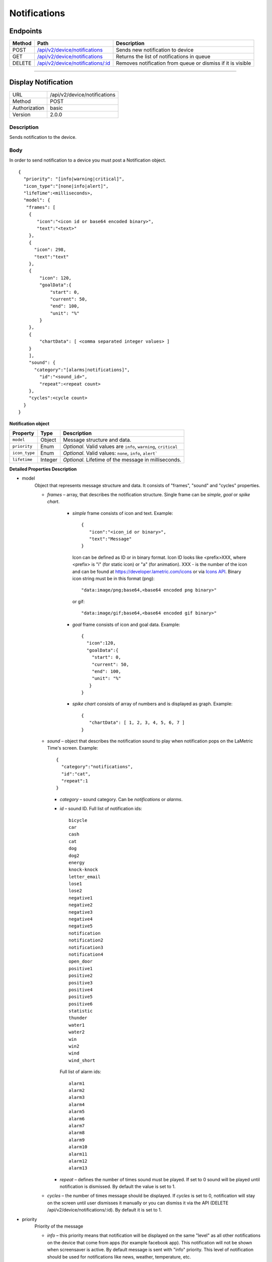 .. device-notifications

Notifications
=============

Endpoints
---------

=========  =======================================================================  ========================================
Method     Path                                                                     Description
=========  =======================================================================  ========================================
POST       `/api/v2/device/notifications <#display-notification>`_                  Sends new notification to device
GET        `/api/v2/device/notifications <#get-notification-queue>`_                Returns the list of notifications in queue
DELETE     `/api/v2/device/notifications/:id <#cancel-or-dismiss-notification>`_    Removes notification from queue or
                                                                                    dismiss if it is visible
=========  =======================================================================  ========================================

----

Display Notification
--------------------

==============  ===============================================
URL             /api/v2/device/notifications
Method          POST
Authorization   basic
Version         2.0.0
==============  ===============================================

Description
^^^^^^^^^^^
Sends notification to the device.

Body
^^^^
In order to send notification to a device you must post a Notification object.
::

        {
          "priority": "[info|warning|critical]",
          "icon_type":"[none|info|alert]",
          "lifeTime":<milliseconds>,
          "model": {
           "frames": [
            {
               "icon":"<icon id or base64 encoded binary>",
               "text":"<text>"
            },
            {
              "icon": 298,
              "text":"text"
            },
            {
                "icon": 120,
                "goalData":{
                    "start": 0,
                    "current": 50,
                    "end": 100,
                    "unit": "%"
                }
            },
            {
                "chartData": [ <comma separated integer values> ]
            }
            ],
            "sound": {
              "category":"[alarms|notifications]",
                "id":"<sound_id>",
                "repeat":<repeat count>
            },
            "cycles":<cycle count>
          }
        }



**Notification object**

====================  ===============  ===========================================================
Property              Type             Description
====================  ===============  ===========================================================
``model``             Object           Message structure and data.
``priority``          Enum             *Optional.* Valid values are ``info``, ``warning``, ``critical``
``icon_type``         Enum             *Optional.* Valid values: ``none``, ``info``, ``alert```
``lifetime``          Integer          *Optional.* Lifetime of the message in milliseconds.
====================  ===============  ===========================================================

**Detailed Properties Description**

- model
   Object that represents message structure and data. It consists of "frames", "sound" and "cycles" properties.

   - *frames* – array, that describes the notification structure. Single frame can be *simple*, *goal* or *spike chart*.

      - *simple* frame consists of icon and text. Example::

         {
            "icon":"<icon_id or binary>",
            "text":"Message"
         }

        Icon can be defined as ID or in binary format.
        Icon ID looks like <prefix>XXX, where <prefix> is "i" (for static icon) or "a" (for animation). XXX - is the number of the icon and can be found at https://developer.lametric.com/icons or via `Icons API <cloud-icons.html>`_.
        Binary icon string must be in this format (png)::

           "data:image/png;base64,<base64 encoded png binary>"

        or gif::

           "data:image/gif;base64,<base64 encoded gif binary>"

      - *goal* frame consists of icon and goal data. Example::

         {
           "icon":120,
           "goalData":{
             "start": 0,
             "current": 50,
             "end": 100,
             "unit": "%"
            }
         }

      - *spike chart* consists of array of numbers and is displayed as graph. Example::

         {
            "chartData": [ 1, 2, 3, 4, 5, 6, 7 ]
         }



   - *sound* – object that describes the notification sound to play when notification pops on the LaMetric Time's screen. Example::

      {
    	"category":"notifications",
        "id":"cat",
        "repeat":1
      }

     - *category* – sound category. Can be *notifications* or *alarms*.
     - *id* – sound ID. Full list of notification ids::

		bicycle
		car
		cash
		cat
		dog
		dog2
		energy
		knock-knock
		letter_email
		lose1
		lose2
		negative1
		negative2
		negative3
		negative4
		negative5
		notification
		notification2
		notification3
		notification4
		open_door
		positive1
		positive2
		positive3
		positive4
		positive5
		positive6
		statistic
		thunder
		water1
		water2
		win
		win2
		wind
		wind_short

       Full list of alarm ids::

		alarm1
		alarm2
		alarm3
		alarm4
		alarm5
		alarm6
		alarm7
		alarm8
		alarm9
		alarm10
		alarm11
		alarm12
		alarm13

     - *repeat* – defines the number of times sound must be played. If set to 0 sound will be played until notification is dismissed. By default the value is set to 1.

   - *cycles* – the number of times message should be displayed. If *cycles* is set to 0, notification will stay on the screen until user dismisses it manually or you can dismiss it via the API (DELETE /api/v2/device/notifications/:id). By default it is set to 1.

- priority
   Priority of the message

   - *info* – this priority means that notification will be displayed on the same "level" as all other notifications on the device that come from apps (for example facebook app). This notification will not be shown when screensaver is active. By default message is sent with "info" priority. This level of notification should be used for notifications like news, weather, temperature, etc.

   - *warning* – notifications with this priority will interrupt ones sent with lower priority ("info"). Should be used to notify the user about something important but not critical. For example, events like "someone is coming home" should use this priority when sending notifications from smart home.

   - *critical* – the most important notifications. Interrupts notification with priority *info* or *warning* and is displayed even if screensaver is active. Use with care as these notifications can pop in the middle of the night. Must be used only for really important notifications like notifications from smoke detectors, water leak sensors, etc. Use it for events that require human interaction immediately.

- icon_type
    Represents the nature of notification.

    - *none* – no notification icon will be shown.
    - *info* – "i" icon will be displayed prior to the notification. Means that notification contains information, no need to take actions on it.
    - *alert* – "!!!" icon will be displayed prior to the notification. Use it when you want the user to pay attention to that notification as it indicates that something bad happened and user must take immediate action.

- lifetime
    The time notification lives in queue to be displayed in milliseconds. Default lifetime is 2 minutes. If notification stayed in queue for longer than *lifetime* milliseconds – it will not be displayed.


Response
^^^^^^^^
Returns success object with notification id.
::

    {
      "success": {
        "id": "<notification id>"
      }
    }


Example
^^^^^^^

**Request**

REST::

    POST https://<device ip address>:4343/api/v2/device/notifications

    Content-Type: application/json
    Accept: applciation/json

    {
        "priority": "warning",
        "model": {
            "cycles": 1,
            "frames": [
               {
                  "icon": "data:image/png;base64,iVBORw0KGgoAAAANSUhEUgAAAAgAAAAICAYAAADED76LAAAAUklEQVQYlWNUVFBgYGBgYBC98uE/AxJ4rSPAyMDAwMCETRJZjAnGgOlAZote+fCfCV0nOmA0+yKAYTwygJuAzQoGBgYGRkUFBQZ0dyDzGQl5EwCTESNpFb6zEwAAAABJRU5ErkJggg==",
                  "text": "HELLO!"
               }
            ],
            "sound": {
                "category": "notifications",
                "id": "cat"
            }
        }
    }


cURL::

      $ curl -X POST -H -u "dev" -k \
        -H "Accept: application/json" \
        -H "Content-Type: application/json" \
        -d '{
            "priority": "warning",
            "model": {
                "cycles": 1,
                "frames": [
                {
                    "icon": "data:image/png;base64,iVBORw0KGgoAAAANSUhEUgAAAAgAAAAICAYAAADED76LAAAAUklEQVQYlWNUVFBgYGBgYBC98uE/AxJ4rSPAyMDAwMCETRJZjAnGgOlAZote+fCfCV0nOmA0+yKAYTwygJuAzQoGBgYGRkUFBQZ0dyDzGQl5EwCTESNpFb6zEwAAAABJRU5ErkJggg==",
                    "text": "HELLO!"
                } ],
                "sound": {
                    "category": "notifications",
                    "id": "cat"
                }
            }
        }' \
        https://<device ip address>:4343/api/v2/device/notifications
      $ Enter host password for user 'dev': <device API key>

**Response**
::

	{
	  "success": {
	    "id": "1"
	  }
	}




----

Get Notification Queue
----------------------

==============  ===============================================
URL             /api/v2/device/notifications
Method          GET
Authorization   basic
Version         2.0.0
==============  ===============================================

Description
^^^^^^^^^^^
Returns the list of all notifications in the queue. Notifications with higher priority will be first in the list.


Response
^^^^^^^^
Returns array of *Notification* objects with additional fields like *created*, *exporation_date* and *type*.
::

    [
      {
        "id": "<id>",
        "type": "[internal|external]",
        "priority": "[info|warning|critical]",
        "created": "<isotime>",
        "expiration_date": "<isotime>",
        "model": {...}
      }
    ]

===================  =================  ==========================================================================
Property             Type                 Description
===================  =================  ==========================================================================
``id``               String             Notification id
``type``             Enum               Notification type: ``internal`` or ``external``.
                                         - ``External`` ones come from API
                                         - ``Internal`` ones come from native LaMetric Time apps
``priority``         Enum               Notification priority:
                                         - ``info`` - put into notification queue along with internal notifications
                                         - ``warning`` - has higher priority than internal notifications
                                         - ``critical`` - interrupts other notifications and wakes the device from
                                        sleep (when screensaver is running)
``created``          String             Time when notification was created in ISO format.
``expiration_date``  String             Time when notification expires in ISO format.
===================  =================  ==========================================================================

Example
^^^^^^^
**Request**

REST::

    GET https://<device ip address>:4343/api/v2/device/notifications

    Accept: application/json


cURL::

    $ curl -X GET -H -k -u "dev" \
      -H "Accept: application/json" \
      https://<device ip address>:4343/api/v2/device/notifications
    $ Enter host password for user 'dev': <device API key>

**Response**

200 OK
::

	[
	  {
	    "id": "50",
	    "type": "external",
	    "priority": "info",
	    "created": "2016-06-28T14:52:55",
	    "expiration_date": "2016-06-28T14:54:55",
	    "model": {
	      "frames": [
	        {
	          "text": "HI!"
	        }
	      ]
	    }
	  }
	]


----


Cancel or Dismiss a Notification
--------------------------------

==============  ===============================================
URL             /api/v2/device/notifications/:id
Method          DELETE
Authorization   basic
Version         2.0.0
==============  ===============================================

Description
^^^^^^^^^^^
Removes notification from the queue or in case if it is already visible - dismisses it.


Response
^^^^^^^^
Returns object with result.
::

    {
      "success": true
    }

or ::

    {
      "errors": [
        {
            "message": "<error message>"
        }
      ]
    }

Example
^^^^^^^

**Request**

REST::

    DELETE https://<device ip address>:4343/api/v2/device/notifications/5

cURL::

    $ curl -X DELETE -u "dev" -k https://<device ip address>:4343/api/v2/device/notifications/5
    $ Enter host password for user 'dev': <device API key>

**Response**

200 OK
::

	{
	  "success": true
	}
